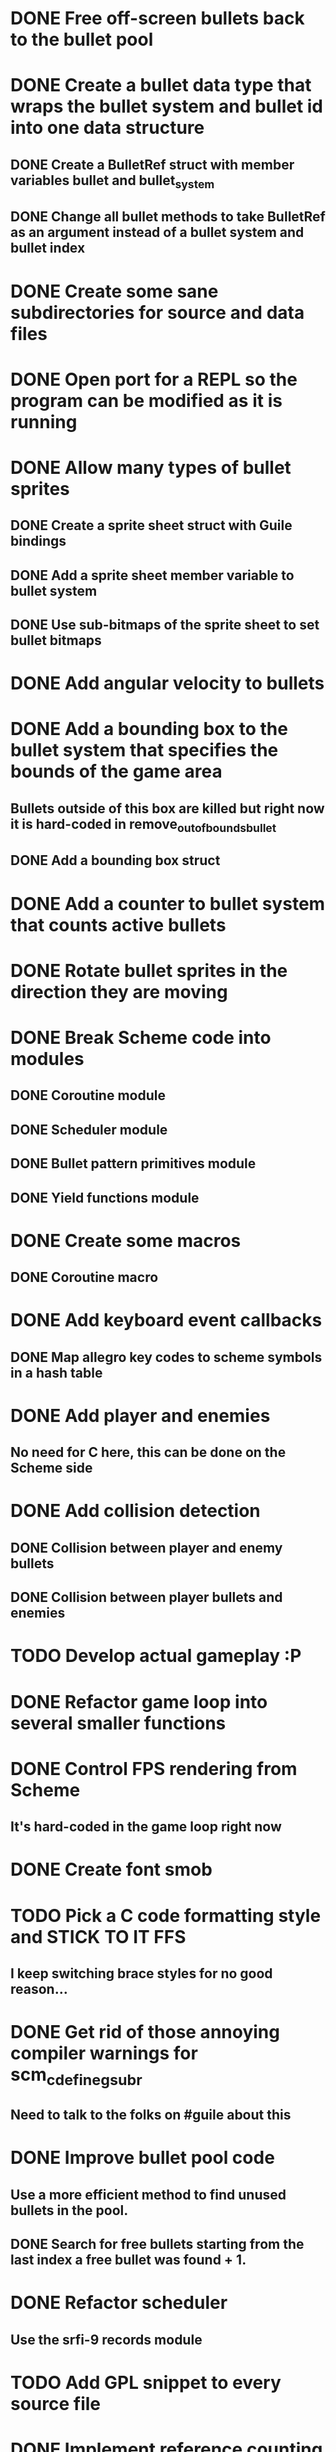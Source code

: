 * DONE Free off-screen bullets back to the bullet pool
* DONE Create a bullet data type that wraps the bullet system and bullet id into one data structure
** DONE Create a BulletRef struct with member variables bullet and bullet_system
** DONE Change all bullet methods to take BulletRef as an argument instead of a bullet system and bullet index
* DONE Create some sane subdirectories for source and data files
* DONE Open port for a REPL so the program can be modified as it is running
* DONE Allow many types of bullet sprites
** DONE Create a sprite sheet struct with Guile bindings
** DONE Add a sprite sheet member variable to bullet system
** DONE Use sub-bitmaps of the sprite sheet to set bullet bitmaps
* DONE Add angular velocity to bullets
* DONE Add a bounding box to the bullet system that specifies the bounds of the game area
** Bullets outside of this box are killed but right now it is hard-coded in remove_out_of_bounds_bullet
** DONE Add a bounding box struct
* DONE Add a counter to bullet system that counts active bullets
* DONE Rotate bullet sprites in the direction they are moving
* DONE Break Scheme code into modules
** DONE Coroutine module
** DONE Scheduler module
** DONE Bullet pattern primitives module
** DONE Yield functions module
* DONE Create some macros
** DONE Coroutine macro
* DONE Add keyboard event callbacks
** DONE Map allegro key codes to scheme symbols in a hash table
* DONE Add player and enemies
** No need for C here, this can be done on the Scheme side
* DONE Add collision detection
** DONE Collision between player and enemy bullets
** DONE Collision between player bullets and enemies
* TODO Develop actual gameplay :P
* DONE Refactor game loop into several smaller functions
* DONE Control FPS rendering from Scheme
** It's hard-coded in the game loop right now
* DONE Create font smob
* TODO Pick a C code formatting style and STICK TO IT FFS
** I keep switching brace styles for no good reason...
* DONE Get rid of those annoying compiler warnings for scm_c_define_gsubr
** Need to talk to the folks on #guile about this
* DONE Improve bullet pool code
** Use a more efficient method to find unused bullets in the pool.
** DONE Search for free bullets starting from the last index a free bullet was found + 1.
* DONE Refactor scheduler
** Use the srfi-9 records module
* TODO Add GPL snippet to every source file
* DONE Implement reference counting for bullets to prevent weird bugs
* TODO Write unit tests
** Need a good way to do this with Guile
* TODO Animated sprites
* TODO Expand font bindings
** Bind more of Allegro's font functions with Guile.
* TODO Add bindings for Allegro audio addon
** Need some minimal bindings for background music and short sound effects
** DONE Sound effects
** TODO Audio streams
* TODO Custom window resolutions and fullscreen mode
** DONE Specify window size and fullscreen mode when initializing
** TODO Allow user to change screen size and fullscreen mode after initializing
* DONE Scenes
** Separate game screens into units
* DONE 2D scene graph
* DONE Add Director module
** A concept lifted from cocos2d. the director manages the scenes in the game.
* TODO Prefix all C functions with gnumaku_
** I was lazy and didn't do this, but now Gnumaku is a shared lib so it's necessary.
* DONE Level format
** A proc + a Level record
* DONE Add a register procedure to bullet-types module
** Allow user to register bullet types instead of having hardcoded ones
* DONE Switch to frame-based timing
** Every time the update hook is called, a timer should be incremented by one and the game should use this to time events.
** DONE Time agenda events by frames
** DONE Time game object motion by frames
* DONE Use GOOPS
** OOP will be nice for generic interfaces
* TODO Docstrings for EVERYTHING
** I have been doing a terrible job at documenting this code.
* DONE Add event emitter class
** Must support multiple listeners per event type.
* TODO UI Widgets
** some ideas. some are necessary, others are likely not
** TODO Text label
** TODO Text input field
** TODO Menu
*** TODO Text menu item
*** TODO Text input menu item
*** TODO Option cycle menu item
*** TODO Toggle menu item
** TODO Container
*** TODO Layout strategies
**** TODO Manual
**** TODO Vertical
**** TODO Horizontal
**** TODO Table (m x n)
* TODO Bullet System optimization
** TODO Only create a bullet ref when the user wants to script the bullets.
** TODO Fix bullet pool code
* TODO Gamma correction
** http://www.geeks3d.com/20101001/tutorial-gamma-correction-a-story-of-linearity/
* TODO Improve coroutines
** Write a define-coroutine macro
* DONE Generic particle system
